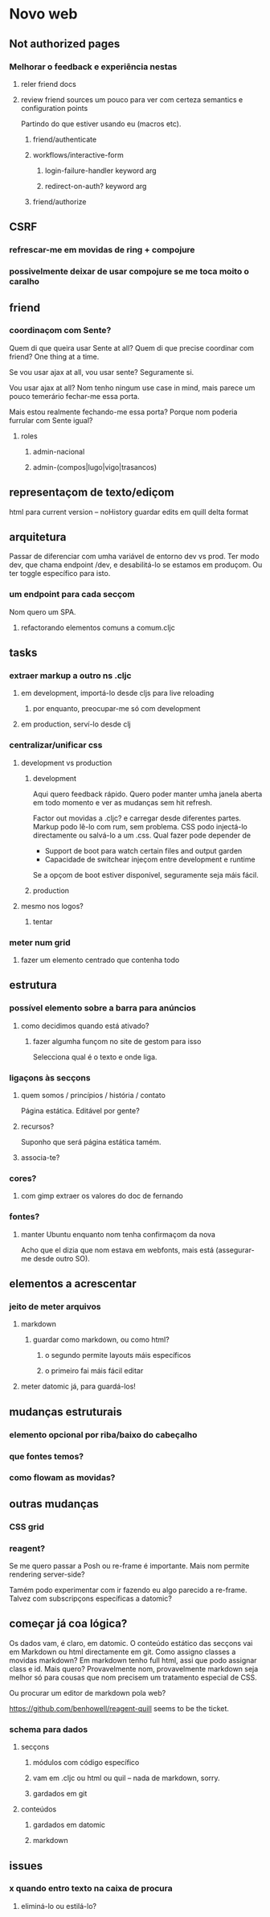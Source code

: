 * Novo web
** Not authorized pages
*** Melhorar o feedback e experiência nestas
**** reler friend docs
**** review friend sources um pouco para ver com certeza semantics e configuration points
 Partindo do que estiver usando eu (macros etc).
***** friend/authenticate
***** workflows/interactive-form
****** login-failure-handler keyword arg
****** redirect-on-auth? keyword arg
***** friend/authorize
** CSRF
*** refrescar-me em movidas de ring + compojure
*** possivelmente deixar de usar compojure se me toca moito o caralho
** friend
*** coordinaçom com Sente?
Quem di que queira usar Sente at all?  Quem di que precise coordinar com friend?
One thing at a time.

Se vou usar ajax at all, vou usar sente?  Seguramente si.

Vou usar ajax at all? Nom tenho ningum use case in mind, mais parece um pouco
temerário fechar-me essa porta.

Mais estou realmente fechando-me essa porta?  Porque nom poderia furrular com
Sente igual?
**** roles
***** admin-nacional
***** admin-(compos|lugo|vigo|trasancos)
** representaçom de texto/ediçom
html para current version -- noHistory
guardar edits em quill delta format
** arquitetura
Passar de diferenciar com umha variável de entorno dev vs prod.  Ter modo dev,
que chama endpoint /dev, e desabilitá-lo se estamos em produçom. Ou ter toggle
específico para isto.
*** um endpoint para cada secçom
Nom quero um SPA.
**** refactorando elementos comuns a comum.cljc
** tasks
*** extraer markup a outro ns .cljc
**** em development, importá-lo desde cljs para live reloading
***** por enquanto, preocupar-me só com development
**** em production, serví-lo desde clj
*** centralizar/unificar css
**** development vs production
***** development
Aqui quero feedback rápido. Quero poder manter umha janela aberta em todo
momento e ver as mudanças sem hit refresh.

Factor out movidas a .cljc? e carregar desde diferentes partes. Markup podo
lê-lo com rum, sem problema. CSS podo injectá-lo directamente ou salvá-lo a um
.css. Qual fazer pode depender de

- Support de boot para watch certain files and output garden
- Capacidade de switchear injeçom entre development e runtime

Se a opçom de boot estiver disponível, seguramente seja máis fácil.

***** production
**** mesmo nos logos?
***** tentar
*** meter num grid
**** fazer um elemento centrado que contenha todo
** estrutura
*** possível elemento sobre a barra para anúncios
**** como decidimos quando está ativado?
***** fazer algumha funçom no site de gestom para isso
Selecciona qual é o texto e onde liga.
*** ligaçons às secçons
**** quem somos / princípios / história / contato
Página estática. Editável por gente?
**** recursos?
Suponho que será página estática tamém.
**** associa-te?
*** cores?
**** com gimp extraer os valores do doc de fernando
*** fontes?
**** manter Ubuntu enquanto nom tenha confirmaçom da nova
Acho que el dizia que nom estava em webfonts, mais está (assegurar-me desde
outro SO).
** elementos a acrescentar
*** jeito de meter arquivos
**** markdown
***** guardar como markdown, ou como html?
****** o segundo permite layouts máis específicos
****** o primeiro fai máis fácil editar
**** meter datomic já, para guardá-los!
** mudanças estruturais
*** elemento opcional por riba/baixo do cabeçalho
*** que fontes temos?
*** como flowam as movidas?
** outras mudanças
*** CSS grid
*** reagent?
Se me quero passar a Posh ou re-frame é importante. Mais nom permite rendering
server-side?

Tamém podo experimentar com ir fazendo eu algo parecido a re-frame. Talvez com
subscripçons específicas a datomic?
** começar já coa lógica?
Os dados vam, é claro, em datomic.  O conteúdo estático das secçons vai em
Markdown ou html directamente em git.  Como assigno classes a movidas markdown?
Em markdown tenho full html, assi que podo assignar class e id.  Mais quero?
Provavelmente nom, provavelmente markdown seja melhor só para cousas que nom
precisem um tratamento especial de CSS.

Ou procurar um editor de markdown pola web?

https://github.com/benhowell/reagent-quill seems to be the ticket.

*** schema para dados
**** secçons
***** módulos com código específico
***** vam em .cljc ou html ou quil -- nada de markdown, sorry.
***** gardados em git
**** conteúdos
***** gardados em datomic
***** markdown
** issues
*** x quando entro texto na caixa de procura
**** eliminá-lo ou estilá-lo?
